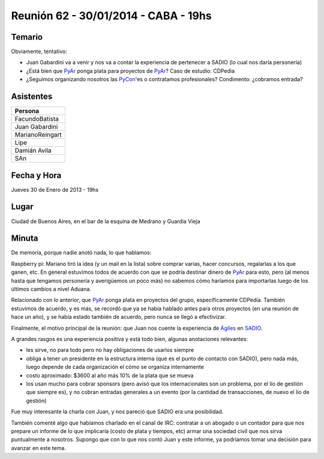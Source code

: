 
Reunión 62 - 30/01/2014 - CABA - 19hs
=====================================

Temario
~~~~~~~

Obviamente, tentativo:

* Juan Gabardini va a venir y nos va a contar la experiencia de pertenecer a SADIO (lo cual nos daría personería)

* ¿Está bien que PyAr_ ponga plata para proyectos de PyAr_? Caso de estudio: CDPedia

* ¿Seguimos organizando nosotros las PyCon_'es o contratamos profesionales? Condimento: ¿cobramos entrada?

Asistentes
~~~~~~~~~~

.. csv-table::
    :header: Persona

    FacundoBatista
    Juan Gabardini
    MarianoReingart
    Lipe
    Damián Avila
    SAn

Fecha y Hora
~~~~~~~~~~~~

Jueves 30 de Enero de 2013 - 19hs

Lugar
~~~~~

Ciudad de Buenos Aires, en el bar de la esquina de Medrano y Guardia Vieja

Minuta
~~~~~~

De memoria, porque nadie anotó nada, lo que hablamos:

Raspberry pi: Mariano tiró la idea (y un mail en la lista) sobre comprar varias, hacer concursos, regalarlas a los que ganen, etc. En general estuvimos todos de acuerdo con que se podría destinar dinero de PyAr_ para esto, pero (al menos hasta que tengamos personería y averigüemos un poco más) no sabemos cómo haríamos para importarlas luego de los últimos cambios a nivel Aduana.

Relacionado con lo anterior, que PyAr_ ponga plata en proyectos del grupo, específicamente CDPedia. También estuvimos de acuerdo, y es más, se recordó que ya se había hablado antes para otros proyectos (en una reunión de hace un año), y se había estado también de acuerdo, pero nunca se llegó a efectivizar.

Finalmente, el motivo principal de la reunión: que Juan nos cuente la experiencia de `Ágiles`_ en SADIO_.

A grandes rasgos es una experiencia positiva y está todo bien, algunas anotaciones relevantes:

* les sirve, no para todo pero no hay obligaciones de usarlos siempre

* obliga a tener un presidente en la estructura interna (que es el punto de contacto con SADIO), pero nada más, luego depende de cada organización el cómo se organiza internamente

* costo aproximado: $3600 al año más 10% de la plata que se mueva

* los usan mucho para cobrar sponsors (pero avisó que los internacionales son un problema, por el lío de gestión que siempre es), y no cobran entradas generales a un evento (por la cantidad de transacciones, de nuevo el lío de gestión)

Fue muy interesante la charla con Juan, y nos pareció que SADIO era una posibilidad.

También comenté algo que habíamos charlado en el canal de IRC: contratar a un abogado o un contador para que nos prepare un informe de lo que implicaría (costo de plata y tiempos, etc) armar una sociedad civil que nos sirva puntualmente a nosotros. Supongo que con lo que nos contó Juan y este informe, ya podríamos tomar una decisión para avanzar en este tema.

.. ############################################################################

.. _Ágiles: http://www.agiles.org/argentina

.. _SADIO: http://www.sadio.org.ar/


.. _pycon:  /pycon
.. _pyar: /pyar
